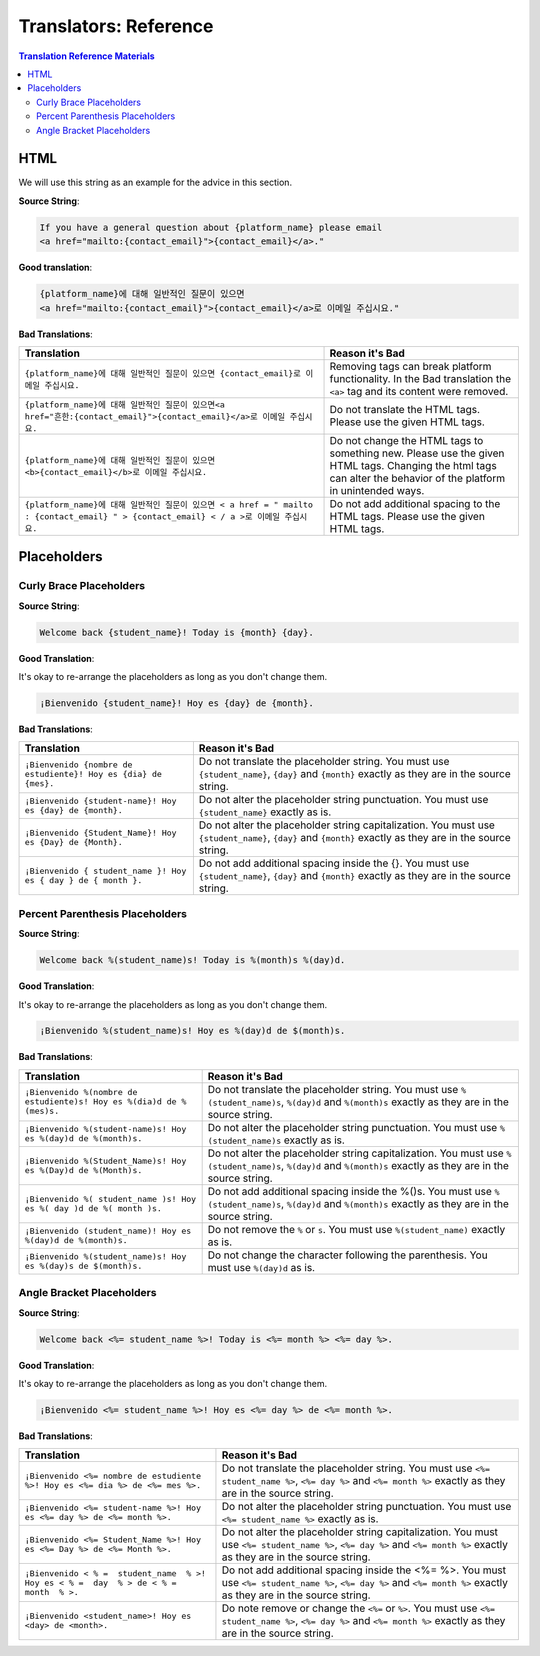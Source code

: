 Translators: Reference
######################

.. contents:: Translation Reference Materials
   :local:
   :class: no-bullets

.. _translators reference html:

HTML
****

We will use this string as an example for the advice in this section.

**Source String**:

.. code::

   If you have a general question about {platform_name} please email
   <a href="mailto:{contact_email}">{contact_email}</a>."

**Good translation**:

.. code::

   {platform_name}에 대해 일반적인 질문이 있으면
   <a href="mailto:{contact_email}">{contact_email}</a>로 이메일 주십시요."


**Bad Translations**:

.. list-table::
   :header-rows: 1

   * - Translation
     - Reason it's Bad
   * - ``{platform_name}에 대해 일반적인 질문이 있으면 {contact_email}로 이메일 주십시요.``

     - Removing tags can break platform functionality.  In the Bad translation
       the ``<a>`` tag and its content were removed.

   * - ``{platform_name}에 대해 일반적인 질문이 있으면<a href="흔한:{contact_email}">{contact_email}</a>로 이메일 주십시요.``
     - Do not translate the HTML tags. Please use the given HTML tags.

   * - ``{platform_name}에 대해 일반적인 질문이 있으면 <b>{contact_email}</b>로 이메일 주십시요.``
     - Do not change the HTML tags to something new. Please use the given HTML
       tags. Changing the html tags can alter the behavior of the platform in
       unintended ways.

   * - ``{platform_name}에 대해 일반적인 질문이 있으면 < a href = " mailto : {contact_email} " > {contact_email} < / a >로 이메일 주십시요.``
     - Do not add additional spacing to the HTML tags. Please use the given HTML tags.

.. _translators reference placeholders:

Placeholders
************

Curly Brace Placeholders
========================

**Source String**:

.. code-block::

   Welcome back {student_name}! Today is {month} {day}.

**Good Translation**:

It's okay to re-arrange the placeholders as long as you don't change them.

.. code-block::

   ¡Bienvenido {student_name}! Hoy es {day} de {month}.

**Bad Translations**:

.. list-table::
   :header-rows: 1

   * - Translation
     - Reason it's Bad

   * - ``¡Bienvenido {nombre de estudiente}! Hoy es {dia} de {mes}.``
     - Do not translate the placeholder string. You must use ``{student_name}``,
       ``{day}`` and ``{month}`` exactly as they are in the source string.

   * - ``¡Bienvenido {student-name}! Hoy es {day} de {month}.``
     - Do not alter the placeholder string punctuation. You must use
       ``{student_name}`` exactly as is.

   * - ``¡Bienvenido {Student_Name}! Hoy es {Day} de {Month}.``
     - Do not alter the placeholder string capitalization. You must use
       ``{student_name}``, ``{day}`` and ``{month}`` exactly as they are in the
       source string.

   * - ``¡Bienvenido { student_name }! Hoy es { day } de { month }.``
     - Do not add additional spacing inside the {}. You must use
       ``{student_name}``, ``{day}`` and ``{month}`` exactly as they are in the
       source string.

Percent Parenthesis Placeholders
================================

**Source String**:

.. code-block::

   Welcome back %(student_name)s! Today is %(month)s %(day)d.

**Good Translation**:

It's okay to re-arrange the placeholders as long as you don't change them.

.. code-block::

   ¡Bienvenido %(student_name)s! Hoy es %(day)d de $(month)s.

**Bad Translations**:

.. list-table::
   :header-rows: 1

   * - Translation
     - Reason it's Bad

   * - ``¡Bienvenido %(nombre de estudiente)s! Hoy es %(dia)d de %(mes)s.``
     - Do not translate the placeholder string. You must use
       ``%(student_name)s``, ``%(day)d`` and ``%(month)s`` exactly as they are
       in the source string.

   * - ``¡Bienvenido %(student-name)s! Hoy es %(day)d de %(month)s.``
     - Do not alter the placeholder string punctuation. You must use
       ``%(student_name)s`` exactly as is.

   * - ``¡Bienvenido %(Student_Name)s! Hoy es %(Day)d de %(Month)s.``
     - Do not alter the placeholder string capitalization. You must use
       ``%(student_name)s``, ``%(day)d`` and ``%(month)s`` exactly as they are
       in the source string.

   * - ``¡Bienvenido %( student_name )s! Hoy es %( day )d de %( month )s.``
     - Do not add additional spacing inside the %()s. You must use
       ``%(student_name)s``, ``%(day)d`` and ``%(month)s`` exactly as they are
       in the source string.

   * - ``¡Bienvenido (student_name)! Hoy es %(day)d de %(month)s.``
     - Do not remove the ``%`` or ``s``. You must use ``%(student_name)``
       exactly as is.

   * - ``¡Bienvenido %(student_name)s! Hoy es %(day)s de $(month)s.``
     - Do not change the character following the parenthesis. You must use
       ``%(day)d`` as is.

Angle Bracket Placeholders
==========================

**Source String**:

.. code-block::

   Welcome back <%= student_name %>! Today is <%= month %> <%= day %>.

**Good Translation**:

It's okay to re-arrange the placeholders as long as you don't change them.

.. code-block::

   ¡Bienvenido <%= student_name %>! Hoy es <%= day %> de <%= month %>.

**Bad Translations**:

.. list-table::
   :header-rows: 1

   * - Translation
     - Reason it's Bad

   * - ``¡Bienvenido <%= nombre de estudiente %>! Hoy es <%= dia %> de <%= mes %>.``
     - Do not translate the placeholder string. You must use ``<%= student_name %>``,
       ``<%= day %>`` and ``<%= month %>`` exactly as they are in the source string.

   * - ``¡Bienvenido <%= student-name %>! Hoy es <%= day %> de <%= month %>.``
     - Do not alter the placeholder string punctuation. You must use
       ``<%= student_name %>`` exactly as is.

   * - ``¡Bienvenido <%= Student_Name %>! Hoy es <%= Day %> de <%= Month %>.``
     - Do not alter the placeholder string capitalization. You must use
       ``<%= student_name %>``, ``<%= day %>`` and ``<%= month %>`` exactly as they are in the
       source string.

   * - ``¡Bienvenido < % =  student_name  % >! Hoy es < % =  day  % > de < % =  month  % >.``
     - Do not add additional spacing inside the <%=  %>. You must use
       ``<%= student_name %>``, ``<%= day %>`` and ``<%= month %>`` exactly as they are in the
       source string.

   * - ``¡Bienvenido <student_name>! Hoy es <day> de <month>.``
     - Do note remove or change the ``<%=`` or ``%>``. You must use ``<%=
       student_name %>``, ``<%= day %>`` and ``<%= month %>`` exactly as they
       are in the source string.
